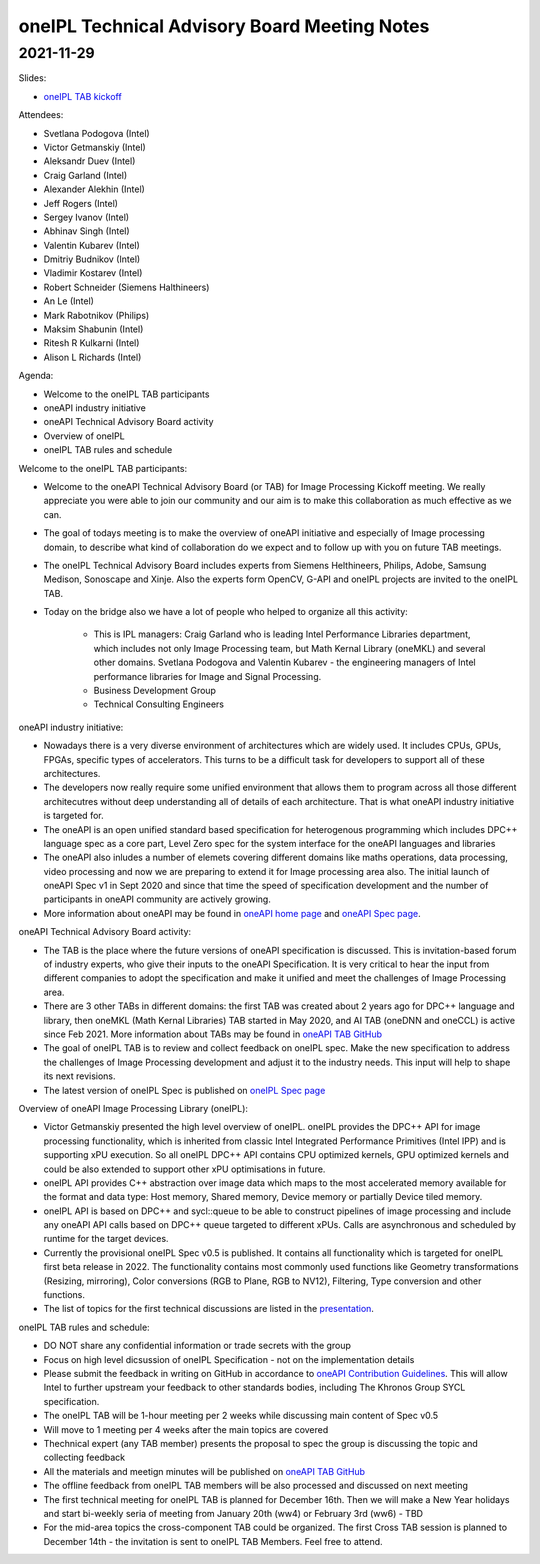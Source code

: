 =============================================
oneIPL Technical Advisory Board Meeting Notes
=============================================

2021-11-29
==========

Slides:

* `oneIPL TAB kickoff <../presentations/2021-11-29_Slides.pdf>`__

Attendees:

* Svetlana Podogova (Intel)
* Victor Getmanskiy (Intel)
* Aleksandr Duev (Intel)
* Craig Garland (Intel)
* Alexander Alekhin (Intel)
* Jeff Rogers (Intel)
* Sergey Ivanov (Intel)
* Abhinav Singh (Intel)
* Valentin Kubarev  (Intel)
* Dmitriy Budnikov  (Intel)
* Vladimir Kostarev (Intel)
* Robert Schneider (Siemens Halthineers)
* An Le (Intel)
* Mark Rabotnikov (Philips)
* Maksim Shabunin (Intel)
* Ritesh R Kulkarni (Intel)
* Alison L Richards (Intel)

Agenda:

* Welcome to the oneIPL TAB participants
* oneAPI industry initiative
* oneAPI Technical Advisory Board activity
* Overview of oneIPL
* oneIPL TAB rules and schedule


Welcome to the oneIPL TAB participants:

* Welcome to the oneAPI Technical Advisory Board (or TAB) for Image Processing Kickoff meeting. We really appreciate you were able to join our community and our aim is to make this collaboration as much effective as we can.

* The goal of todays meeting is to make the overview of oneAPI initiative and especially of Image processing domain, to describe what kind of collaboration do we expect and to follow up with you on future TAB meetings.

* The oneIPL Technical Advisory Board includes experts from Siemens Helthineers, Philips, Adobe, Samsung Medison, Sonoscape and Xinje. Also the experts form OpenCV, G-API and oneIPL projects are invited to the oneIPL TAB. 

* Today on the bridge also we have a lot of people who helped to organize all this activity:

   - This is IPL managers: Craig Garland who is leading Intel Performance Libraries department, which includes not only Image Processing team, but Math Kernal Library (oneMKL) and several other domains. Svetlana Podogova and Valentin Kubarev - the engineering managers of Intel performance libraries for Image and Signal Processing.
   - Business Development Group
   - Technical Consulting Engineers

oneAPI industry initiative:

* Nowadays there is a very diverse environment of architectures which are widely used. It includes CPUs, GPUs, FPGAs, specific types of accelerators. This turns to be a difficult task for developers to support all of these architectures.

* The developers now really require some unified environment that allows them to program across all those different architecutres without deep understanding all of details of each architecture. That is what oneAPI industry initiative is targeted for.

* The oneAPI is an open unified standard based specification for heterogenous programming which includes DPC++ language spec as a core part, Level Zero spec for the system interface for the oneAPI languages and libraries 

* The oneAPI also inludes a number of elemets covering different domains like maths operations, data processing, video processing and now we are preparing to extend it for Image processing area also. The initial launch of oneAPI Spec v1 in Sept 2020 and since that time the speed of specification development and the number of participants in oneAPI community are actively growing.

* More information about oneAPI may be found in `oneAPI home page <https://www.oneapi.io/>`__ and `oneAPI Spec page <https://www.oneapi.io/spec/>`__.

oneAPI Technical Advisory Board activity:

* The TAB is the place where the future versions of oneAPI specification is discussed. This is invitation-based forum of industry experts, who give their inputs to the oneAPI Specification. It is very critical to hear the input from different companies to adopt the specification and make it unified and meet the challenges of Image Processing area.

* There are 3 other TABs in different domains: the first TAB was created about 2 years ago for DPC++ language and library, then oneMKL (Math Kernal Libraries) TAB started in May 2020, and AI TAB (oneDNN and oneCCL) is active since Feb 2021. More information about TABs may be found in `oneAPI TAB GitHub <https://github.com/oneapi-src/oneAPI-tab>`__

* The goal of oneIPL TAB is to review and collect feedback on oneIPL spec. Make the new specification to address the challenges of Image Processing development and adjust it to the industry needs. This input will help to shape its next revisions.

* The latest version of oneIPL Spec is published on `oneIPL Spec page <https://spec.oneapi.io/oneipl/latest/index.html>`__

Overview of oneAPI Image Processing Library (oneIPL):

* Victor Getmanskiy presented the high level overview of oneIPL. oneIPL provides the DPC++ API for image processing functionality, which is inherited from classic Intel Integrated Performance Primitives (Intel IPP) and is supporting xPU execution. So all oneIPL DPC++ API contains CPU optimized kernels, GPU optimized kernels and could be also extended to support other xPU optimisations in future.

* oneIPL API provides C++ abstraction over image data which maps to the most accelerated memory available for the format and data type: Host memory, Shared memory, Device memory or partially Device tiled memory.

* oneIPL API is based on DPC++ and sycl::queue to be able to construct pipelines of image processing and include any oneAPI API calls based on DPC++ queue targeted to different xPUs. Calls are asynchronous and scheduled by runtime for the target devices.

* Currently the provisional oneIPL Spec v0.5 is published. It contains all functionality which is targeted for oneIPL first beta release in 2022. The functionality contains most commonly used functions like Geometry transformations (Resizing, mirroring), Color conversions (RGB to Plane, RGB to NV12), Filtering, Type conversion and other functions.

* The list of topics for the first technical discussions are listed in the `presentation <../presentations/2021-11-29_Slides.pdf>`__.

oneIPL TAB rules and schedule:

* DO NOT share any confidential information or trade secrets with the group

* Focus on high level dicsussion of oneIPL Specification - not on the implementation details

* Please submit the feedback in writing on GitHub in accordance to `oneAPI Contribution Guidelines <https://spec.oneapi.io/versions/latest/introduction.html#contribution-guidelines>`__. This will allow Intel to further upstream your feedback to other standards bodies, including The Khronos Group SYCL specification.

* The oneIPL TAB will be 1-hour meeting per 2 weeks while discussing main content of Spec v0.5

* Will move to 1 meeting per 4 weeks after the main topics are covered

* Thechnical expert (any TAB member) presents the proposal to spec the group is discussing the topic and collecting feedback

* All the materials and meetign minutes will be published on `oneAPI TAB GitHub <https://github.com/oneapi-src/oneAPI-tab>`__

* The offline feedback from oneIPL TAB members will be also processed and discussed on next meeting

* The first technical meeting for oneIPL TAB is planned for December 16th. Then we will make a New Year holidays and start bi-weekly seria of meeting from January 20th (ww4) or February 3rd (ww6) - TBD

* For the mid-area topics the cross-component TAB could be organized. The first Cross TAB session is planned to December 14th - the invitation is sent to oneIPL TAB Members. Feel free to attend.
